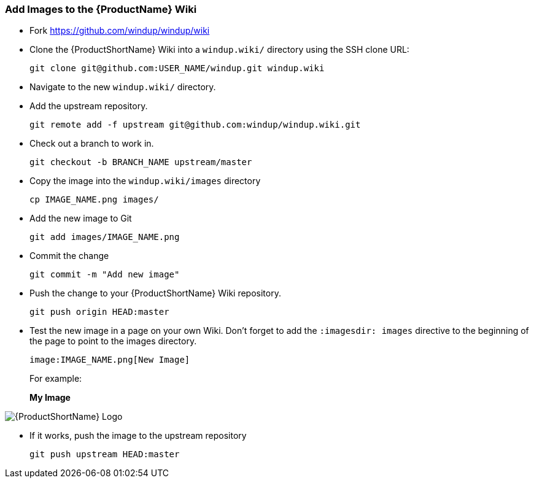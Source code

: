 


[[Dev-Add-Images-to-the-Wiki]]
=== Add Images to the {ProductName} Wiki

:imagesdir: images

* Fork https://github.com/windup/windup/wiki
* Clone the {ProductShortName} Wiki into a `windup.wiki/` directory using the SSH clone URL: 

         git clone git@github.com:USER_NAME/windup.git windup.wiki

* Navigate to the new `windup.wiki/` directory.

* Add the upstream repository.

        git remote add -f upstream git@github.com:windup/windup.wiki.git

* Check out a branch to work in.

        git checkout -b BRANCH_NAME upstream/master

* Copy the image into the `windup.wiki/images` directory

        cp IMAGE_NAME.png images/

* Add the new image to Git

        git add images/IMAGE_NAME.png

* Commit the change

        git commit -m "Add new image"

* Push the change to your {ProductShortName} Wiki repository.

        git push origin HEAD:master

* Test the new image in a page on your own Wiki. Don't forget to add the `:imagesdir: images` directive to the beginning of the page to point to the images directory. 

        image:IMAGE_NAME.png[New Image]

+ 
For example:

+
:imagesdir: images

*My Image*

image:windup-logo-large.png[{ProductShortName} Logo]

* If it works, push the image to the upstream repository

        git push upstream HEAD:master

